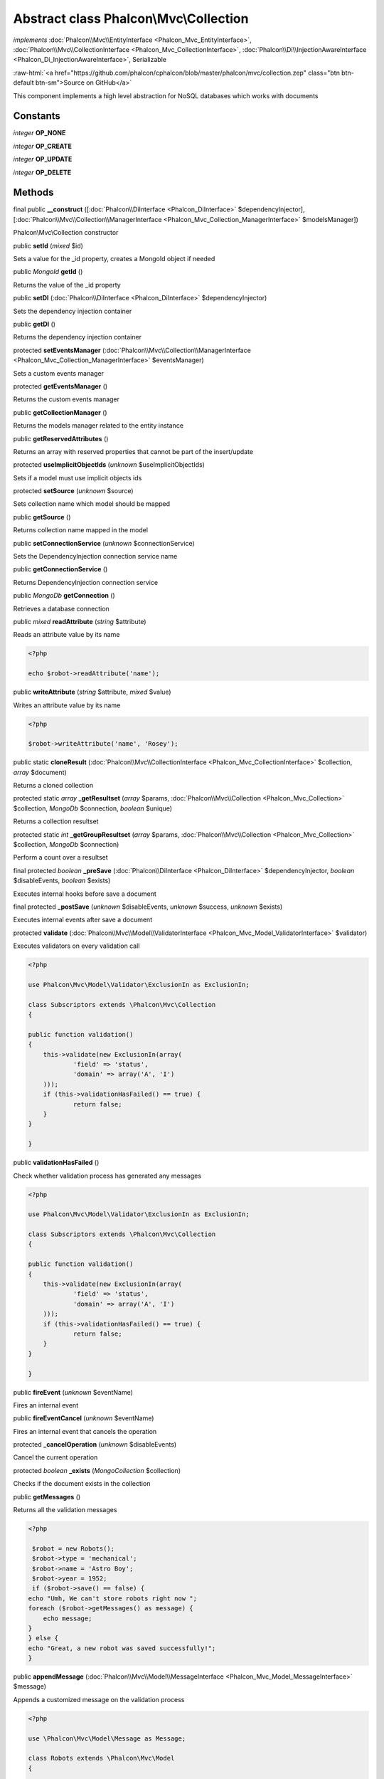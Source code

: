 Abstract class **Phalcon\\Mvc\\Collection**
===========================================

*implements* :doc:`Phalcon\\Mvc\\EntityInterface <Phalcon_Mvc_EntityInterface>`, :doc:`Phalcon\\Mvc\\CollectionInterface <Phalcon_Mvc_CollectionInterface>`, :doc:`Phalcon\\Di\\InjectionAwareInterface <Phalcon_Di_InjectionAwareInterface>`, Serializable

.. role:: raw-html(raw)
   :format: html

:raw-html:`<a href="https://github.com/phalcon/cphalcon/blob/master/phalcon/mvc/collection.zep" class="btn btn-default btn-sm">Source on GitHub</a>`

This component implements a high level abstraction for NoSQL databases which works with documents


Constants
---------

*integer* **OP_NONE**

*integer* **OP_CREATE**

*integer* **OP_UPDATE**

*integer* **OP_DELETE**

Methods
-------

final public  **__construct** ([:doc:`Phalcon\\DiInterface <Phalcon_DiInterface>` $dependencyInjector], [:doc:`Phalcon\\Mvc\\Collection\\ManagerInterface <Phalcon_Mvc_Collection_ManagerInterface>` $modelsManager])

Phalcon\\Mvc\\Collection constructor



public  **setId** (*mixed* $id)

Sets a value for the _id property, creates a MongoId object if needed



public *\MongoId*  **getId** ()

Returns the value of the _id property



public  **setDI** (:doc:`Phalcon\\DiInterface <Phalcon_DiInterface>` $dependencyInjector)

Sets the dependency injection container



public  **getDI** ()

Returns the dependency injection container



protected  **setEventsManager** (:doc:`Phalcon\\Mvc\\Collection\\ManagerInterface <Phalcon_Mvc_Collection_ManagerInterface>` $eventsManager)

Sets a custom events manager



protected  **getEventsManager** ()

Returns the custom events manager



public  **getCollectionManager** ()

Returns the models manager related to the entity instance



public  **getReservedAttributes** ()

Returns an array with reserved properties that cannot be part of the insert/update



protected  **useImplicitObjectIds** (*unknown* $useImplicitObjectIds)

Sets if a model must use implicit objects ids



protected  **setSource** (*unknown* $source)

Sets collection name which model should be mapped



public  **getSource** ()

Returns collection name mapped in the model



public  **setConnectionService** (*unknown* $connectionService)

Sets the DependencyInjection connection service name



public  **getConnectionService** ()

Returns DependencyInjection connection service



public *\MongoDb*  **getConnection** ()

Retrieves a database connection



public *mixed*  **readAttribute** (*string* $attribute)

Reads an attribute value by its name 

.. code-block:: php

    <?php

    echo $robot->readAttribute('name');




public  **writeAttribute** (*string* $attribute, *mixed* $value)

Writes an attribute value by its name 

.. code-block:: php

    <?php

    $robot->writeAttribute('name', 'Rosey');




public static  **cloneResult** (:doc:`Phalcon\\Mvc\\CollectionInterface <Phalcon_Mvc_CollectionInterface>` $collection, *array* $document)

Returns a cloned collection



protected static *array*  **_getResultset** (*array* $params, :doc:`Phalcon\\Mvc\\Collection <Phalcon_Mvc_Collection>` $collection, *\MongoDb* $connection, *boolean* $unique)

Returns a collection resultset



protected static *int*  **_getGroupResultset** (*array* $params, :doc:`Phalcon\\Mvc\\Collection <Phalcon_Mvc_Collection>` $collection, *\MongoDb* $connection)

Perform a count over a resultset



final protected *boolean*  **_preSave** (:doc:`Phalcon\\DiInterface <Phalcon_DiInterface>` $dependencyInjector, *boolean* $disableEvents, *boolean* $exists)

Executes internal hooks before save a document



final protected  **_postSave** (*unknown* $disableEvents, *unknown* $success, *unknown* $exists)

Executes internal events after save a document



protected  **validate** (:doc:`Phalcon\\Mvc\\Model\\ValidatorInterface <Phalcon_Mvc_Model_ValidatorInterface>` $validator)

Executes validators on every validation call 

.. code-block:: php

    <?php

    use Phalcon\Mvc\Model\Validator\ExclusionIn as ExclusionIn;
    
    class Subscriptors extends \Phalcon\Mvc\Collection
    {
    
    public function validation()
    {
    	this->validate(new ExclusionIn(array(
    		'field' => 'status',
    		'domain' => array('A', 'I')
    	)));
    	if (this->validationHasFailed() == true) {
    		return false;
    	}
    }
    
    }




public  **validationHasFailed** ()

Check whether validation process has generated any messages 

.. code-block:: php

    <?php

    use Phalcon\Mvc\Model\Validator\ExclusionIn as ExclusionIn;
    
    class Subscriptors extends \Phalcon\Mvc\Collection
    {
    
    public function validation()
    {
    	this->validate(new ExclusionIn(array(
    		'field' => 'status',
    		'domain' => array('A', 'I')
    	)));
    	if (this->validationHasFailed() == true) {
    		return false;
    	}
    }
    
    }




public  **fireEvent** (*unknown* $eventName)

Fires an internal event



public  **fireEventCancel** (*unknown* $eventName)

Fires an internal event that cancels the operation



protected  **_cancelOperation** (*unknown* $disableEvents)

Cancel the current operation



protected *boolean*  **_exists** (*\MongoCollection* $collection)

Checks if the document exists in the collection



public  **getMessages** ()

Returns all the validation messages 

.. code-block:: php

    <?php

     $robot = new Robots();
     $robot->type = 'mechanical';
     $robot->name = 'Astro Boy';
     $robot->year = 1952;
     if ($robot->save() == false) {
    echo "Umh, We can't store robots right now ";
    foreach ($robot->getMessages() as message) {
    	echo message;
    }
    } else {
    echo "Great, a new robot was saved successfully!";
    }




public  **appendMessage** (:doc:`Phalcon\\Mvc\\Model\\MessageInterface <Phalcon_Mvc_Model_MessageInterface>` $message)

Appends a customized message on the validation process 

.. code-block:: php

    <?php

    use \Phalcon\Mvc\Model\Message as Message;
    
    class Robots extends \Phalcon\Mvc\Model
    {
    
    	public function beforeSave()
    	{
    		if ($this->name == 'Peter') {
    			message = new Message("Sorry, but a robot cannot be named Peter");
    			$this->appendMessage(message);
    		}
    	}
    }




public  **save** ()

Creates/Updates a collection based on the values in the attributes



public static :doc:`Phalcon\\Mvc\\Collection <Phalcon_Mvc_Collection>`  **findById** (*string|\MongoId* $id)

Find a document by its id (_id)



public static  **findFirst** ([*array* $parameters])

Allows to query the first record that match the specified conditions 

.. code-block:: php

    <?php

     //What's the first robot in the robots table?
     $robot = Robots::findFirst();
     echo "The robot name is ", $robot->name, "\n";
    
     //What's the first mechanical robot in robots table?
     $robot = Robots::findFirst(array(
         array("type" => "mechanical")
     ));
     echo "The first mechanical robot name is ", $robot->name, "\n";
    
     //Get first virtual robot ordered by name
     $robot = Robots::findFirst(array(
         array("type" => "mechanical"),
         "order" => array("name" => 1)
     ));
     echo "The first virtual robot name is ", $robot->name, "\n";




public static  **find** ([*array* $parameters])

Allows to query a set of records that match the specified conditions 

.. code-block:: php

    <?php

     //How many robots are there?
     $robots = Robots::find();
     echo "There are ", count($robots), "\n";
    
     //How many mechanical robots are there?
     $robots = Robots::find(array(
         array("type" => "mechanical")
     ));
     echo "There are ", count(robots), "\n";
    
     //Get and print virtual robots ordered by name
     $robots = Robots::findFirst(array(
         array("type" => "virtual"),
         "order" => array("name" => 1)
     ));
     foreach ($robots as $robot) {
       echo $robot->name, "\n";
     }
    
     //Get first 100 virtual robots ordered by name
     $robots = Robots::find(array(
         array("type" => "virtual"),
         "order" => array("name" => 1),
         "limit" => 100
     ));
     foreach ($robots as $robot) {
       echo $robot->name, "\n";
     }




public static  **count** ([*array* $parameters])

Perform a count over a collection 

.. code-block:: php

    <?php

     echo 'There are ', Robots::count(), ' robots';




public static  **aggregate** ([*array* $parameters])

Perform an aggregation using the Mongo aggregation framework



public static  **summatory** (*unknown* $field, [*unknown* $conditions], [*unknown* $finalize])

Allows to perform a summatory group for a column in the collection



public  **delete** ()

Deletes a model instance. Returning true on success or false otherwise. 

.. code-block:: php

    <?php

    $robot = Robots::findFirst();
    $robot->delete();
    
    foreach (Robots::find() as $robot) {
    	$robot->delete();
    }




protected  **addBehavior** (:doc:`Phalcon\\Mvc\\Collection\\BehaviorInterface <Phalcon_Mvc_Collection_BehaviorInterface>` $behavior)

Sets up a behavior in a collection



public  **skipOperation** (*unknown* $skip)

Skips the current operation forcing a success state



public  **toArray** ()

Returns the instance as an array representation 

.. code-block:: php

    <?php

     print_r($robot->toArray());




public  **serialize** ()

Serializes the object ignoring connections or protected properties



public  **unserialize** (*unknown* $data)

Unserializes the object from a serialized string



